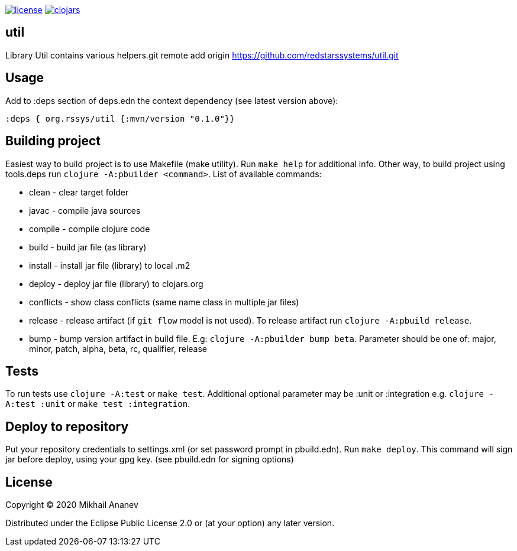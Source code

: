 image:https://img.shields.io/github/license/redstarssystems/util[license,link=LICENSE]
image:https://img.shields.io/clojars/v/org.rssys/util.svg[clojars,link=https://clojars.org/org.rssys/util]


== util

Library Util contains various helpers.git remote add origin https://github.com/redstarssystems/util.git

== Usage

Add to :deps section of deps.edn the context dependency (see latest version above):

[source,clojure]
----
:deps { org.rssys/util {:mvn/version "0.1.0"}}
----

== Building project

Easiest way to build project is to use Makefile (make utility). Run `make help` for additional info.
Other way, to build project using tools.deps run `clojure -A:pbuilder <command>`.
List of available commands:

* clean         - clear target folder
* javac         - compile java sources
* compile       - compile clojure code
* build         - build jar file (as library)
* install       - install jar file (library) to local .m2
* deploy        - deploy jar file (library) to clojars.org
* conflicts     - show class conflicts (same name class in multiple jar files)
* release       - release artifact (if `git flow` model is not used). To release artifact run `clojure -A:pbuild release`.
* bump          - bump version artifact in build file. E.g: `clojure -A:pbuilder bump beta`. Parameter should be
one of: major, minor, patch, alpha, beta, rc, qualifier, release

== Tests

To run tests use `clojure -A:test` or `make test`. Additional optional parameter may be :unit or :integration
e.g. `clojure -A:test :unit` or `make test :integration`.


== Deploy to repository

Put your repository credentials to settings.xml (or set password prompt in pbuild.edn).
Run `make deploy`.
This command will sign jar before deploy, using your gpg key. (see pbuild.edn for signing options)

## License

Copyright © 2020 Mikhail Ananev

Distributed under the Eclipse Public License 2.0 or (at your option) any later version.
